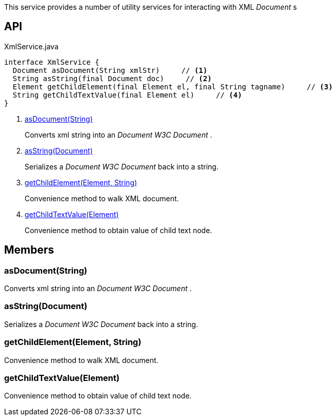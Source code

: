 :Notice: Licensed to the Apache Software Foundation (ASF) under one or more contributor license agreements. See the NOTICE file distributed with this work for additional information regarding copyright ownership. The ASF licenses this file to you under the Apache License, Version 2.0 (the "License"); you may not use this file except in compliance with the License. You may obtain a copy of the License at. http://www.apache.org/licenses/LICENSE-2.0 . Unless required by applicable law or agreed to in writing, software distributed under the License is distributed on an "AS IS" BASIS, WITHOUT WARRANTIES OR  CONDITIONS OF ANY KIND, either express or implied. See the License for the specific language governing permissions and limitations under the License.

This service provides a number of utility services for interacting with XML _Document_ s

== API

[source,java]
.XmlService.java
----
interface XmlService {
  Document asDocument(String xmlStr)     // <.>
  String asString(final Document doc)     // <.>
  Element getChildElement(final Element el, final String tagname)     // <.>
  String getChildTextValue(final Element el)     // <.>
}
----

<.> xref:#asDocument__String[asDocument(String)]
+
--
Converts xml string into an _Document W3C Document_ .
--
<.> xref:#asString__Document[asString(Document)]
+
--
Serializes a _Document W3C Document_ back into a string.
--
<.> xref:#getChildElement__Element_String[getChildElement(Element, String)]
+
--
Convenience method to walk XML document.
--
<.> xref:#getChildTextValue__Element[getChildTextValue(Element)]
+
--
Convenience method to obtain value of child text node.
--

== Members

[#asDocument__String]
=== asDocument(String)

Converts xml string into an _Document W3C Document_ .

[#asString__Document]
=== asString(Document)

Serializes a _Document W3C Document_ back into a string.

[#getChildElement__Element_String]
=== getChildElement(Element, String)

Convenience method to walk XML document.

[#getChildTextValue__Element]
=== getChildTextValue(Element)

Convenience method to obtain value of child text node.

